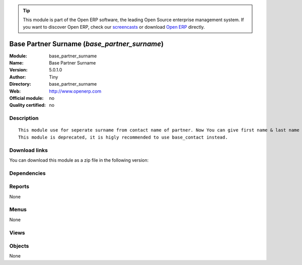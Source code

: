 
.. i18n: .. module:: base_partner_surname
.. i18n:     :synopsis: Base Partner Surname 
.. i18n:     :noindex:
.. i18n: .. 

.. module:: base_partner_surname
    :synopsis: Base Partner Surname 
    :noindex:
.. 

.. i18n: .. raw:: html
.. i18n: 
.. i18n:       <br />
.. i18n:     <link rel="stylesheet" href="../_static/hide_objects_in_sidebar.css" type="text/css" />

.. raw:: html

      <br />
    <link rel="stylesheet" href="../_static/hide_objects_in_sidebar.css" type="text/css" />

.. i18n: .. tip:: This module is part of the Open ERP software, the leading Open Source 
.. i18n:   enterprise management system. If you want to discover Open ERP, check our 
.. i18n:   `screencasts <http://openerp.tv>`_ or download 
.. i18n:   `Open ERP <http://openerp.com>`_ directly.

.. tip:: This module is part of the Open ERP software, the leading Open Source 
  enterprise management system. If you want to discover Open ERP, check our 
  `screencasts <http://openerp.tv>`_ or download 
  `Open ERP <http://openerp.com>`_ directly.

.. i18n: .. raw:: html
.. i18n: 
.. i18n:     <div class="js-kit-rating" title="" permalink="" standalone="yes" path="/base_partner_surname"></div>
.. i18n:     <script src="http://js-kit.com/ratings.js"></script>

.. raw:: html

    <div class="js-kit-rating" title="" permalink="" standalone="yes" path="/base_partner_surname"></div>
    <script src="http://js-kit.com/ratings.js"></script>

.. i18n: Base Partner Surname (*base_partner_surname*)
.. i18n: =============================================
.. i18n: :Module: base_partner_surname
.. i18n: :Name: Base Partner Surname
.. i18n: :Version: 5.0.1.0
.. i18n: :Author: Tiny
.. i18n: :Directory: base_partner_surname
.. i18n: :Web: http://www.openerp.com
.. i18n: :Official module: no
.. i18n: :Quality certified: no

Base Partner Surname (*base_partner_surname*)
=============================================
:Module: base_partner_surname
:Name: Base Partner Surname
:Version: 5.0.1.0
:Author: Tiny
:Directory: base_partner_surname
:Web: http://www.openerp.com
:Official module: no
:Quality certified: no

.. i18n: Description
.. i18n: -----------

Description
-----------

.. i18n: ::
.. i18n: 
.. i18n:   This module use for seperate surname from contact name of partner. Now You can give first name & last name on contact Name.
.. i18n:   This module is deprecated, it is higly recommended to use base_contact instead.

::

  This module use for seperate surname from contact name of partner. Now You can give first name & last name on contact Name.
  This module is deprecated, it is higly recommended to use base_contact instead.

.. i18n: Download links
.. i18n: --------------

Download links
--------------

.. i18n: You can download this module as a zip file in the following version:

You can download this module as a zip file in the following version:

.. i18n:   * `4.2 <http://www.openerp.com/download/modules/4.2/base_partner_surname.zip>`_
.. i18n:   * `trunk <http://www.openerp.com/download/modules/trunk/base_partner_surname.zip>`_

  * `4.2 <http://www.openerp.com/download/modules/4.2/base_partner_surname.zip>`_
  * `trunk <http://www.openerp.com/download/modules/trunk/base_partner_surname.zip>`_

.. i18n: Dependencies
.. i18n: ------------

Dependencies
------------

.. i18n:  * :mod:`base`

 * :mod:`base`

.. i18n: Reports
.. i18n: -------

Reports
-------

.. i18n: None

None

.. i18n: Menus
.. i18n: -------

Menus
-------

.. i18n: None

None

.. i18n: Views
.. i18n: -----

Views
-----

.. i18n:  * \* INHERIT res.partner.address.form1.inherit (form)
.. i18n:  * \* INHERIT res.partner.form.inherit (form)

 * \* INHERIT res.partner.address.form1.inherit (form)
 * \* INHERIT res.partner.form.inherit (form)

.. i18n: Objects
.. i18n: -------

Objects
-------

.. i18n: None

None
